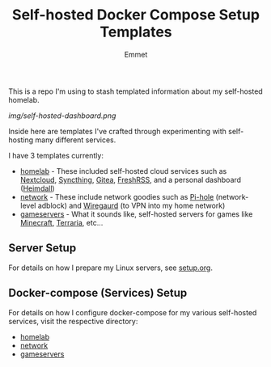 #+title: Self-hosted Docker Compose Setup Templates
#+author: Emmet

This is a repo I'm using to stash templated information about my self-hosted homelab.

[[img/self-hosted-dashboard.png]]

Inside here are templates I've crafted through experimenting with self-hosting many different services.

I have 3 templates currently:
- [[./homelab][homelab]] - These included self-hosted cloud services such as [[https://nextcloud.com/][Nextcloud]], [[https://syncthing.net/][Syncthing]], [[https://about.gitea.com/][Gitea]], [[https://freshrss.org/][FreshRSS]], and a personal dashboard ([[https://heimdall.site/][Heimdall]])
- [[./network][network]] - These include network goodies such as [[https://pi-hole.net/][Pi-hole]] (network-level adblock) and [[https://www.wireguard.com/][Wiregaurd]] (to VPN into my home network)
- [[./gameservers][gameservers]] - What it sounds like, self-hosted servers for games like [[https://www.minecraft.net/en-us][Minecraft]], [[https://terraria.org/][Terraria]], etc...

** Server Setup
For details on how I prepare my Linux servers, see [[./setup.org][setup.org]].

** Docker-compose (Services) Setup
For details on how I configure docker-compose for my various self-hosted services, visit the respective directory:
- [[./homelab][homelab]]
- [[./network][network]]
- [[./gameservers][gameservers]]
